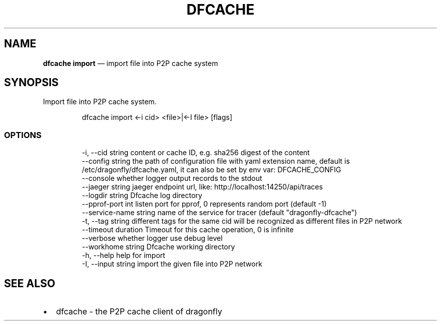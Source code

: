 .\" Automatically generated by Pandoc 3.6.1
.\"
.TH "DFCACHE" "1" "" "Version v2.2.0" "Frivolous \[lq]Dfcache\[rq] Documentation"
.SH NAME
\f[B]dfcache import\f[R] \[em] import file into P2P cache system
.SH SYNOPSIS
Import file into P2P cache system.
.IP
.EX
dfcache import <\-i cid> <file>|<\-I file> [flags]
.EE
.SS OPTIONS
.IP
.EX
  \-i, \-\-cid string            content or cache ID, e.g. sha256 digest of the content
      \-\-config string         the path of configuration file with yaml extension name, default is /etc/dragonfly/dfcache.yaml, it can also be set by env var: DFCACHE_CONFIG
      \-\-console               whether logger output records to the stdout
      \-\-jaeger string         jaeger endpoint url, like: http://localhost:14250/api/traces
      \-\-logdir string         Dfcache log directory
      \-\-pprof\-port int        listen port for pprof, 0 represents random port (default \-1)
      \-\-service\-name string   name of the service for tracer (default \[dq]dragonfly\-dfcache\[dq])
  \-t, \-\-tag string            different tags for the same cid will be recognized as different  files in P2P network
      \-\-timeout duration      Timeout for this cache operation, 0 is infinite
      \-\-verbose               whether logger use debug level
      \-\-workhome string       Dfcache working directory
  \-h, \-\-help           help for import
  \-I, \-\-input string   import the given file into P2P network
.EE
.SH SEE ALSO
.IP \[bu] 2
dfcache \- the P2P cache client of dragonfly

